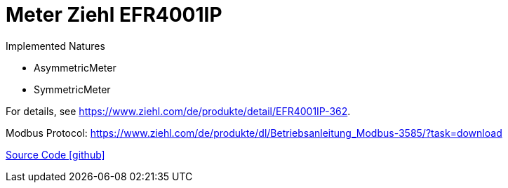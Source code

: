 = Meter Ziehl EFR4001IP

Implemented Natures

- AsymmetricMeter
- SymmetricMeter

For details, see https://www.ziehl.com/de/produkte/detail/EFR4001IP-362.

Modbus Protocol: https://www.ziehl.com/de/produkte/dl/Betriebsanleitung_Modbus-3585/?task=download

https://github.com/OpenEMS/openems/tree/develop/io.openems.edge.meter.ziehl[Source Code icon:github[]]